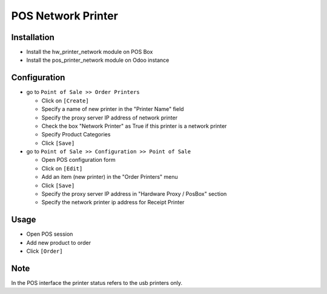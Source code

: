 =====================
 POS Network Printer
=====================

Installation
============

* Install the hw_printer_network module on POS Box
* Install the pos_printer_network module on Odoo instance

Configuration
=============

* go to ``Point of Sale >> Order Printers``

  * Click on ``[Create]``
  * Specify a name of new printer in the "Printer Name" field
  * Specify the proxy server IP address of network printer
  * Check the box "Network Printer" as True if this printer is a network printer
  * Specify Product Categories
  * Click ``[Save]``

* go to ``Point of Sale >> Configuration >> Point of Sale``

  * Open POS configuration form
  * Click on ``[Edit]``
  * Add an item (new printer) in the "Order Printers" menu
  * Click ``[Save]``
  * Specify the proxy server IP address in "Hardware Proxy / PosBox" section
  * Specify the network printer ip address for Receipt Printer

Usage
=====

* Open POS session
* Add new product to order
* Click ``[Order]``

Note
====

In the POS interface the printer status refers to the usb printers only.

